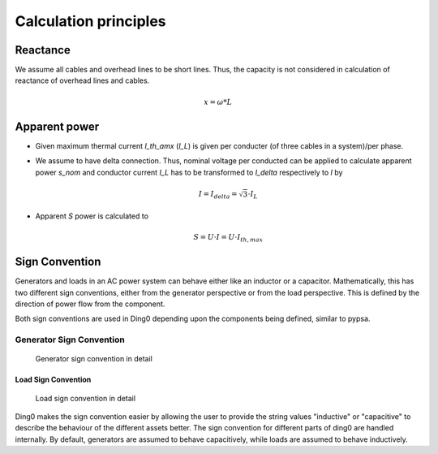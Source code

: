 Calculation principles
~~~~~~~~~~~~~~~~~~~~~~

Reactance
#########

We assume all cables and overhead lines to be short lines. Thus, the capacity
is not considered in calculation of reactance of overhead lines and cables.

.. math::
    x = \omega * L


Apparent power
##############

* Given maximum thermal current `I_th_amx` (`I_L`) is given per conducter (of three
  cables in a system)/per phase.

* We assume to have delta connection. Thus, nominal voltage per conducted can be
  applied to calculate apparent power `s_nom` and conductor current `I_L` has to
  be transformed to `I_delta` respectively to `I` by

  .. math::
      I = I_{delta} = \sqrt{3} \cdot I_L

* Apparent `S` power is calculated to

  .. math::
      S = U \cdot I = U \cdot I_{th,max}

Sign Convention
###############

Generators and loads in an AC power system can behave either like an inductor
or a capacitor. Mathematically, this has two different sign conventions,
either from the generator perspective or from the load perspective.
This is defined by the direction of power flow from the component.

Both sign conventions are used in Ding0 depending upon the components
being defined, similar to pypsa.

Generator Sign Convention
-------------------------
.. _generator_sign_convention_label:
.. figure:: images/cosphi-sign-convention_generation.png

    Generator sign convention in detail

Load Sign Convention
^^^^^^^^^^^^^^^^^^^^
.. _load_sign_convention_label:
.. figure:: images/cosphi-sign-convention_load.png

    Load sign convention in detail

Ding0 makes the sign convention easier by allowing the user to provide
the string values "inductive" or "capacitive" to describe the behaviour
of the different assets better. The sign convention for different parts of
ding0 are handled internally.
By default, generators are assumed to behave capacitively, while loads are
assumed to behave inductively.